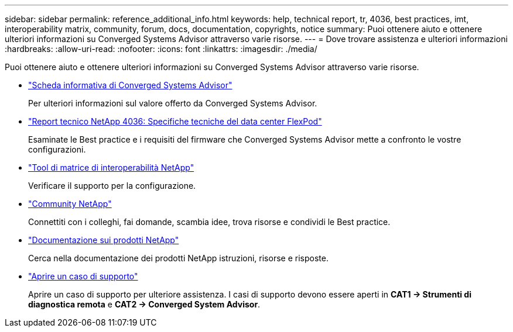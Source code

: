 ---
sidebar: sidebar 
permalink: reference_additional_info.html 
keywords: help, technical report, tr, 4036, best practices, imt, interoperability matrix, community, forum, docs, documentation, copyrights, notice 
summary: Puoi ottenere aiuto e ottenere ulteriori informazioni su Converged Systems Advisor attraverso varie risorse. 
---
= Dove trovare assistenza e ulteriori informazioni
:hardbreaks:
:allow-uri-read: 
:nofooter: 
:icons: font
:linkattrs: 
:imagesdir: ./media/


[role="lead"]
Puoi ottenere aiuto e ottenere ulteriori informazioni su Converged Systems Advisor attraverso varie risorse.

* https://www.netapp.com/data-storage/flexpod/cooperative-support/["Scheda informativa di Converged Systems Advisor"^]
+
Per ulteriori informazioni sul valore offerto da Converged Systems Advisor.

* https://docs.netapp.com/us-en/flexpod/fp-def/dc-tech-spec_solution_overview.html["Report tecnico NetApp 4036: Specifiche tecniche del data center FlexPod"^]
+
Esaminate le Best practice e i requisiti del firmware che Converged Systems Advisor mette a confronto le vostre configurazioni.

* http://mysupport.netapp.com/matrix["Tool di matrice di interoperabilità NetApp"^]
+
Verificare il supporto per la configurazione.

* http://community.netapp.com["Community NetApp"^]
+
Connettiti con i colleghi, fai domande, scambia idee, trova risorse e condividi le Best practice.

* http://docs.netapp.com["Documentazione sui prodotti NetApp"^]
+
Cerca nella documentazione dei prodotti NetApp istruzioni, risorse e risposte.

* https://mysupport.netapp.com/portal["Aprire un caso di supporto"]
+
Aprire un caso di supporto per ulteriore assistenza. I casi di supporto devono essere aperti in *CAT1 -> Strumenti di diagnostica remota* e *CAT2 -> Converged System Advisor*.


